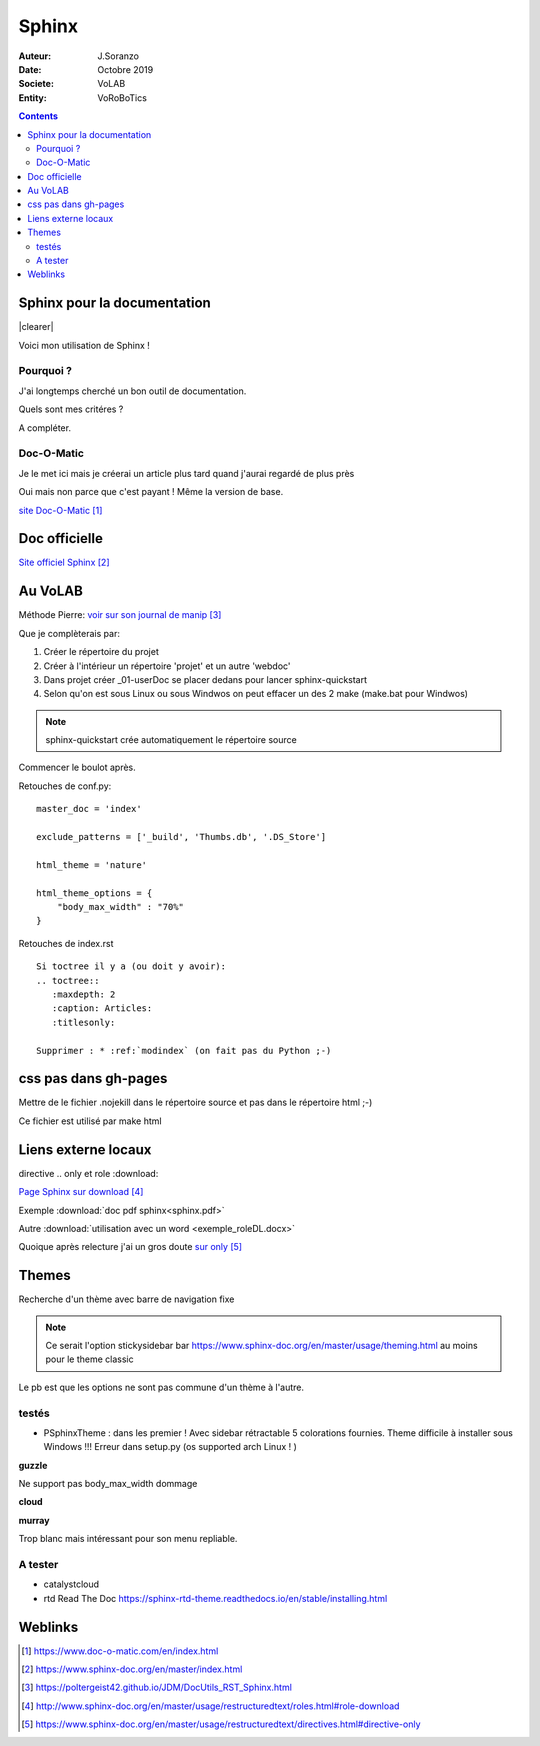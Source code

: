 ++++++++++++++++++++++++++++++++
Sphinx
++++++++++++++++++++++++++++++++

:Auteur: J.Soranzo
:Date: Octobre 2019
:Societe: VoLAB
:Entity: VoRoBoTics

.. contents::

.. |clearer|  raw:: html

    <div class="clearer"></div>

.. index::
    pair: Sphinx; Documentation
    

======================================
Sphinx pour la documentation
======================================

.. image:: images/sphinxlogo.jpg
   :scale: 100 %
   :alt: alternate text
   :align: left

|clearer|

Voici mon utilisation de Sphinx !

Pourquoi ?
======================================
J'ai longtemps cherché un bon outil de documentation.

Quels sont mes critéres ?

A compléter.

    
.. index::
    pair: Doc-O-Matic; Documentation
    
Doc-O-Matic
======================================
Je le met ici mais je créerai un article plus tard quand j'aurai regardé de plus près

Oui mais non parce que c'est payant ! Même la version de base.

`site Doc-O-Matic`_

.. _`site Doc-O-Matic` : https://www.doc-o-matic.com/en/index.html

================================
Doc officielle
================================
`Site officiel Sphinx`_

.. _`Site officiel Sphinx` : https://www.sphinx-doc.org/en/master/index.html



================================
Au VoLAB
================================

Méthode Pierre: `voir sur son journal de manip`_

.. _`voir sur son journal de manip` : https://poltergeist42.github.io/JDM/DocUtils_RST_Sphinx.html

Que je complèterais par:

#. Créer le répertoire du projet
#. Créer à l'intérieur un répertoire 'projet' et un autre 'webdoc'
#. Dans projet créer \_01-userDoc se placer dedans pour lancer sphinx-quickstart
#. Selon qu'on est sous Linux ou sous Windwos on peut effacer un des 2 make (make.bat pour Windwos)

.. NOTE::
    sphinx-quickstart crée automatiquement le répertoire source

Commencer le boulot après.

Retouches de conf.py:

::
   
    master_doc = 'index'
    
    exclude_patterns = ['_build', 'Thumbs.db', '.DS_Store']
    
    html_theme = 'nature'

    html_theme_options = {
        "body_max_width" : "70%"
    }

Retouches de index.rst

::

    Si toctree il y a (ou doit y avoir):
    .. toctree::
       :maxdepth: 2
       :caption: Articles:
       :titlesonly:
    
    Supprimer : * :ref:`modindex` (on fait pas du Python ;-)

.. index::
    single: Sphinx; liens locaux
    single: Sphinx; download

================================
css pas dans gh-pages
================================
Mettre de le fichier .nojekill dans le répertoire source et pas dans le répertoire html ;-)

Ce fichier est utilisé par make html

================================
Liens externe locaux
================================  

directive .. only et role :download:

`Page Sphinx sur download`_

.. _`Page Sphinx sur download` : http://www.sphinx-doc.org/en/master/usage/restructuredtext/roles.html#role-download


Exemple :download:`doc pdf sphinx<sphinx.pdf>`

Autre :download:`utilisation avec un word <exemple_roleDL.docx>`

Quoique après relecture j'ai un gros doute `sur only`_

.. _`sur only` : https://www.sphinx-doc.org/en/master/usage/restructuredtext/directives.html#directive-only


================================
Themes
================================
Recherche d'un thème avec barre de navigation fixe

.. note::

	Ce serait l'option stickysidebar  bar https://www.sphinx-doc.org/en/master/usage/theming.html
	au moins pour le theme classic
    
Le pb est que les options ne sont pas commune d'un thème à l'autre.

testés 
======================================
- PSphinxTheme : dans les premier ! Avec sidebar rétractable 5 colorations fournies. Theme difficile à installer sous Windows !!! Erreur dans setup.py (os supported arch Linux ! )

**guzzle**

Ne support pas body_max_width dommage

.. image:: images/guzzle.jpg
   :width: 300 px
   :align: center

**cloud**

.. image:: images/cloud.jpg
   :width: 300 px
   :align: center

**murray**

Trop blanc mais intéressant pour son menu repliable.
 
A tester 
======================================
- catalystcloud
- rtd Read The Doc https://sphinx-rtd-theme.readthedocs.io/en/stable/installing.html

 
=========
Weblinks
=========

.. target-notes::


